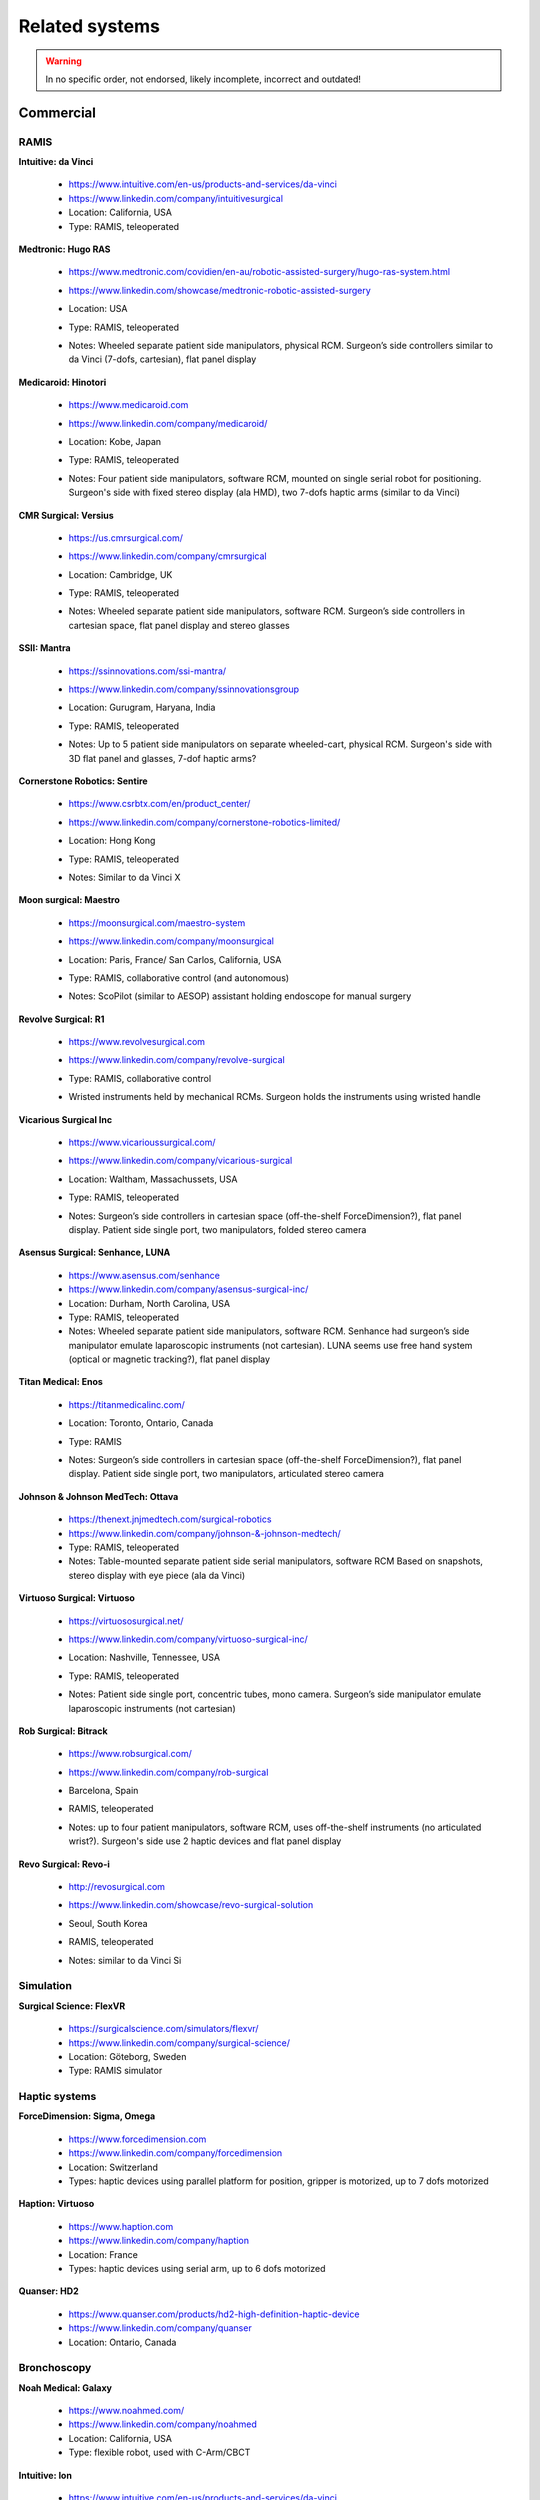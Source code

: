 .. _related:

***************
Related systems
***************

.. warning::

   In no specific order, not endorsed, likely incomplete, incorrect
   and outdated!

Commercial
##########

RAMIS
*****

**Intuitive: da Vinci**

  * https://www.intuitive.com/en-us/products-and-services/da-vinci
  * https://www.linkedin.com/company/intuitivesurgical
  * Location: California, USA
  * Type: RAMIS, teleoperated

**Medtronic: Hugo RAS**

  * https://www.medtronic.com/covidien/en-au/robotic-assisted-surgery/hugo-ras-system.html
  * https://www.linkedin.com/showcase/medtronic-robotic-assisted-surgery
  * Location: USA
  * Type: RAMIS, teleoperated
  * Notes: Wheeled separate patient side manipulators, physical
    RCM. Surgeon’s side controllers similar to da Vinci (7-dofs,
    cartesian), flat panel display

    .. figure:: /images/related/medtronics-hugo.*
       :height: 150

**Medicaroid: Hinotori**

  * https://www.medicaroid.com
  * https://www.linkedin.com/company/medicaroid/
  * Location: Kobe, Japan
  * Type: RAMIS, teleoperated
  * Notes: Four patient side manipulators, software RCM, mounted on
    single serial robot for positioning.  Surgeon's side with fixed
    stereo display (ala HMD), two 7-dofs haptic arms (similar to
    da Vinci)

    .. figure:: /images/related/medicaroid-hinotori.*
       :height: 150

**CMR Surgical: Versius**

  * https://us.cmrsurgical.com/
  * https://www.linkedin.com/company/cmrsurgical
  * Location: Cambridge, UK
  * Type: RAMIS, teleoperated
  * Notes: Wheeled separate patient side manipulators, software RCM.
    Surgeon’s side controllers in cartesian space, flat panel display
    and stereo glasses

    .. figure:: /images/related/cmr-versius.*
       :height: 150

**SSII: Mantra**

  * https://ssinnovations.com/ssi-mantra/
  * https://www.linkedin.com/company/ssinnovationsgroup
  * Location: Gurugram, Haryana, India
  * Type: RAMIS, teleoperated
  * Notes: Up to 5 patient side manipulators on separate wheeled-cart,
    physical RCM.  Surgeon's side with 3D flat panel and glasses,
    7-dof haptic arms?

    .. figure:: /images/related/ssi-mantra.*
       :height: 150

**Cornerstone Robotics: Sentire**

  * https://www.csrbtx.com/en/product_center/
  * https://www.linkedin.com/company/cornerstone-robotics-limited/
  * Location: Hong Kong
  * Type: RAMIS, teleoperated
  * Notes: Similar to da Vinci X

    .. figure:: /images/related/cornerstone-sentire.*
       :height: 150

**Moon surgical: Maestro**

  * https://moonsurgical.com/maestro-system
  * https://www.linkedin.com/company/moonsurgical
  * Location: Paris, France/ San Carlos, California, USA
  * Type: RAMIS, collaborative control (and autonomous)
  * Notes: ScoPilot (similar to AESOP) assistant holding endoscope for manual surgery

    .. figure:: /images/related/moon-maestro.*
       :height: 150

**Revolve Surgical: R1**

  * https://www.revolvesurgical.com
  * https://www.linkedin.com/company/revolve-surgical
  * Type: RAMIS, collaborative control
  * Wristed instruments held by mechanical RCMs.  Surgeon holds the instruments using wristed handle

    .. figure:: /images/related/revolve-r1.*
       :height: 150

**Vicarious Surgical Inc**

  * https://www.vicarioussurgical.com/
  * https://www.linkedin.com/company/vicarious-surgical
  * Location: Waltham, Massachussets, USA
  * Type: RAMIS, teleoperated
  * Notes: Surgeon’s side controllers in cartesian space
    (off-the-shelf ForceDimension?), flat panel display.  Patient side
    single port, two manipulators, folded stereo camera

    .. figure:: /images/related/vicarious.*
       :height: 150

**Asensus Surgical: Senhance, LUNA**

  * https://www.asensus.com/senhance
  * https://www.linkedin.com/company/asensus-surgical-inc/
  * Location: Durham, North Carolina, USA
  * Type: RAMIS, teleoperated
  * Notes: Wheeled separate patient side manipulators, software RCM.
    Senhance had surgeon’s side manipulator emulate laparoscopic
    instruments (not cartesian).  LUNA seems use free hand system
    (optical or magnetic tracking?), flat panel display

**Titan Medical: Enos**

  * https://titanmedicalinc.com/
  * Location: Toronto, Ontario, Canada
  * Type: RAMIS
  * Notes: Surgeon’s side controllers in cartesian space
    (off-the-shelf ForceDimension?), flat panel display.  Patient side
    single port, two manipulators, articulated stereo camera

    .. figure:: /images/related/titan-enos.*
       :height: 150

**Johnson & Johnson MedTech: Ottava**

  * https://thenext.jnjmedtech.com/surgical-robotics
  * https://www.linkedin.com/company/johnson-&-johnson-medtech/
  * Type: RAMIS, teleoperated
  * Notes: Table-mounted separate patient side serial manipulators,
    software RCM Based on snapshots, stereo display with eye piece
    (ala da Vinci)

**Virtuoso Surgical: Virtuoso**

  * https://virtuososurgical.net/
  * https://www.linkedin.com/company/virtuoso-surgical-inc/
  * Location: Nashville, Tennessee, USA
  * Type: RAMIS, teleoperated
  * Notes: Patient side single port, concentric tubes, mono camera.
    Surgeon’s side manipulator emulate laparoscopic instruments (not
    cartesian)

    .. figure:: /images/related/virtuoso.*
       :height: 150

**Rob Surgical: Bitrack**

  * https://www.robsurgical.com/
  * https://www.linkedin.com/company/rob-surgical
  * Barcelona, Spain
  * RAMIS, teleoperated
  * Notes: up to four patient manipulators, software RCM, uses
    off-the-shelf instruments (no articulated wrist?).  Surgeon's side
    use 2 haptic devices and flat panel display

    .. figure:: /images/related/rob-surgical-bitrack.*
       :height: 150

**Revo Surgical: Revo-i**

  * http://revosurgical.com
  * https://www.linkedin.com/showcase/revo-surgical-solution
  * Seoul, South Korea
  * RAMIS, teleoperated
  * Notes: similar to da Vinci Si

    .. figure:: /images/related/revo-i.*
       :height: 150

Simulation
**********

**Surgical Science: FlexVR**

  * https://surgicalscience.com/simulators/flexvr/
  * https://www.linkedin.com/company/surgical-science/
  * Location: Göteborg, Sweden
  * Type: RAMIS simulator

Haptic systems
**************

**ForceDimension: Sigma, Omega**

  * https://www.forcedimension.com
  * https://www.linkedin.com/company/forcedimension
  * Location: Switzerland
  * Types: haptic devices using parallel platform for position, gripper is motorized, up to 7 dofs motorized

**Haption: Virtuoso**

  * https://www.haption.com
  * https://www.linkedin.com/company/haption
  * Location: France
  * Types: haptic devices using serial arm, up to 6 dofs motorized

**Quanser: HD2**

  * https://www.quanser.com/products/hd2-high-definition-haptic-device
  * https://www.linkedin.com/company/quanser
  * Location: Ontario, Canada

Bronchoscopy
************

**Noah Medical: Galaxy**

  * https://www.noahmed.com/
  * https://www.linkedin.com/company/noahmed
  * Location: California, USA
  * Type: flexible robot, used with C-Arm/CBCT

**Intuitive: Ion**

  * https://www.intuitive.com/en-us/products-and-services/da-vinci
  * https://www.linkedin.com/company/intuitivesurgical
  * Location: California, USA
  * Type: flexible robot, used with C-Arm/CBCT

**Johnson & Johnson MedTech: Monarch Quest**

  * https://thenext.jnjmedtech.com
  * https://www.linkedin.com/company/johnson-&-johnson-medtech/
  * Location: New Jersey, USA
  * Type: flexible robot, used with C-Arm/CBCT

Orthopedic
**********

**Stryker: Mako**

  * https://www.stryker.com/us/en/joint-replacement/systems/Mako_SmartRobotics_Overview.html
  * https://www.linkedin.com/showcase/stryker-joint-replacement
  * Type: Open orthopedic surgery, knee

**Johnson & Johnson: Velys**

  * https://www.jnjmedtech.com/en-US/patient/velys
  * Type: Open orthopedic surgery, knee/hip

**Think Surgical: TMINI**

  * https://thinksurgical.com/
  * https://www.linkedin.com/company/thinksurgical/
  * Location: Freemont, California, USA
  * Type: Open orthopedic surgery, knee

**Curexo: Cuvis {joint,spine}**

  * https://www.curexo.com/
  * https://www.linkedin.com/company/curexo
  * Seoul, South Korea
  * Type: Open surgery, knee and spine (different robotic systems)

Other
*****

**AcuSurgical: Luca**

  * https://acusurgical.com
  * https://www.linkedin.com/company/acusurgical/
  * Location: Montpellier, France
  * Type: Eye surgery, teleoperated
  * Notes: 2 patient side manipulators

**MMI: Symani**

  * https://www.mmimicro.com/our-technology/symani-surgical-system/
  * https://www.linkedin.com/company/mmimicro/
  * Location: Jacksonville, Florida, USA
  * Type: Open microsurgery
  * Notes: 2 patient side manipulators with wrist (7 dofs), direct
    line of sight, free hand joysticks?

Research systems
################

**RavenII**

  * https://robotsguide.com/robots/ravensurgical
  * https://applieddexterity.com/
  * Type: RAMIS
  * Notes: Patient side, physical RCM, compatible with da Vinci
    instruments. Surgeon’s side uses off-the-shelf haptic devices
    (ForceDimension). No camera nor display

**SuPER**

  * https://www.kinovarobotics.com/resource/enhancing-robotic-surgery-with-a-plug-and-play-multi-robot-surgical-platforms
  * Type: RAMIS
  * Notes: da Vinci S/Si instruments mounted on serial manipulator
    (Kinova).  Surgeon’s side uses off-the-shelf haptic devices
    (ForceDimension). No camera nor display
